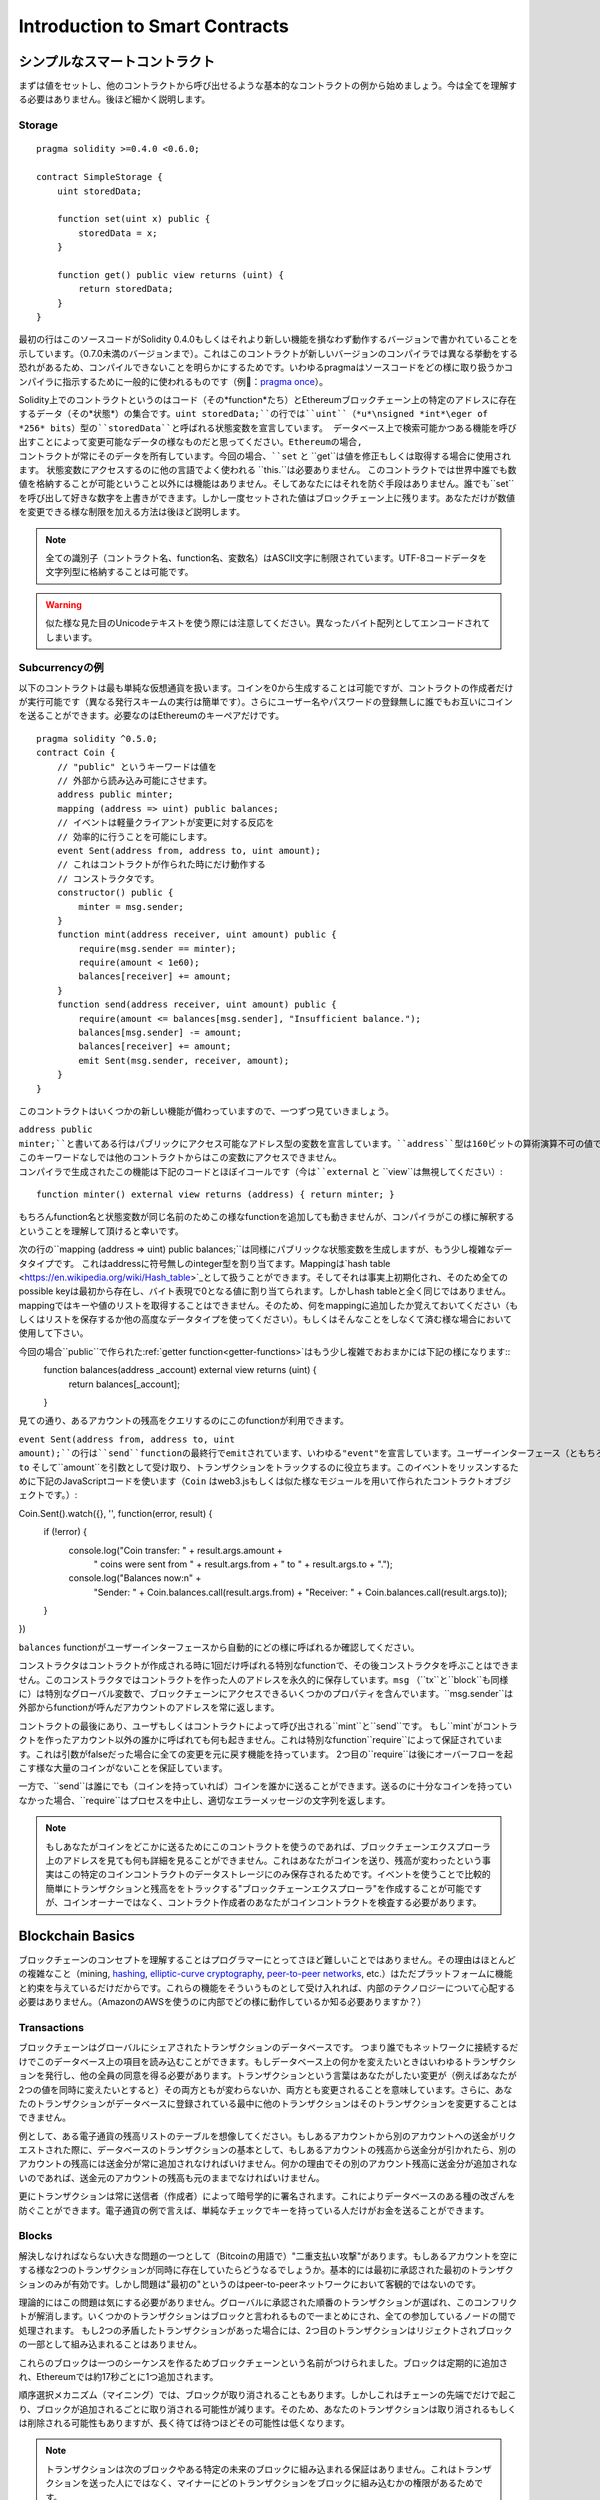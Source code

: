 ###############################
Introduction to Smart Contracts
###############################

.. _simple-smart-contract:

***********************
シンプルなスマートコントラクト
***********************

まずは値をセットし、他のコントラクトから呼び出せるような基本的なコントラクトの例から始めましょう。今は全てを理解する必要はありません。後ほど細かく説明します。

Storage
=======

::

    pragma solidity >=0.4.0 <0.6.0;

    contract SimpleStorage {
        uint storedData;

        function set(uint x) public {
            storedData = x;
        }

        function get() public view returns (uint) {
            return storedData;
        }
    }

最初の行はこのソースコードがSolidity 0.4.0もしくはそれより新しい機能を損なわず動作するバージョンで書かれていることを示しています。（0.7.0未満のバージョンまで）。これはこのコントラクトが新しいバージョンのコンパイラでは異なる挙動をする恐れがあるため、コンパイルできないことを明らかにするためです。いわゆるpragmaはソースコードをどの様に取り扱うかコンパイラに指示するために一般的に使われるものです（例：`pragma once <https://en.wikipedia.org/wiki/Pragma_once>`_）。

Solidity上でのコントラクトというのはコード（その*function*たち）とEthereumブロックチェーン上の特定のアドレスに存在するデータ（その*状態*）の集合です。``uint storedData;``の行では``uint``（*u*\nsigned *int*\eger of *256* bits）型の``storedData``と呼ばれる状態変数を宣言しています。
データベース上で検索可能かつある機能を呼び出すことによって変更可能なデータの様なものだと思ってください。Ethereumの場合, コントラクトが常にそのデータを所有しています。今回の場合、``set`` と ``get``は値を修正もしくは取得する場合に使用されます。
状態変数にアクセスするのに他の言語でよく使われる ``this.``は必要ありません。
このコントラクトでは世界中誰でも数値を格納することが可能ということ以外には機能はありません。そしてあなたにはそれを防ぐ手段はありません。誰でも``set``を呼び出して好きな数字を上書きができます。しかし一度セットされた値はブロックチェーン上に残ります。あなただけが数値を変更できる様な制限を加える方法は後ほど説明します。

.. note::
    全ての識別子（コントラクト名、function名、変数名）はASCII文字に制限されています。UTF-8コードデータを文字列型に格納することは可能です。

.. warning::
    似た様な見た目のUnicodeテキストを使う際には注意してください。異なったバイト配列としてエンコードされてしまいます。

.. index:: ! subcurrency

Subcurrencyの例
===================

以下のコントラクトは最も単純な仮想通貨を扱います。コインを0から生成することは可能ですが、コントラクトの作成者だけが実行可能です（異なる発行スキームの実行は簡単です）。さらにユーザー名やパスワードの登録無しに誰でもお互いにコインを送ることができます。必要なのはEthereumのキーペアだけです。

::

    pragma solidity ^0.5.0;
    contract Coin {
        // "public" というキーワードは値を
        // 外部から読み込み可能にさせます。
        address public minter;
        mapping (address => uint) public balances;
        // イベントは軽量クライアントが変更に対する反応を
        // 効率的に行うことを可能にします。
        event Sent(address from, address to, uint amount);
        // これはコントラクトが作られた時にだけ動作する
        // コンストラクタです。
        constructor() public {
            minter = msg.sender;
        }
        function mint(address receiver, uint amount) public {
            require(msg.sender == minter);
            require(amount < 1e60);
            balances[receiver] += amount;
        }
        function send(address receiver, uint amount) public {
            require(amount <= balances[msg.sender], "Insufficient balance.");
            balances[msg.sender] -= amount;
            balances[receiver] += amount;
            emit Sent(msg.sender, receiver, amount);
        }
    }

このコントラクトはいくつかの新しい機能が備わっていますので、一つずつ見ていきましょう。

``address public minter;``と書いてある行はパブリックにアクセス可能なアドレス型の変数を宣言しています。``address``型は160ビットの算術演算不可の値です。これはコントラクトのアドレスか外部の人間が持っているキーペアを保存するのに適しています。``public``というキーワードは自動的にコントラクトの外側から現在の状態変数の中身にアクセスできる様にする機能を生成します（つまりgetterを生成します）。
このキーワードなしでは他のコントラクトからはこの変数にアクセスできません。
コンパイラで生成されたこの機能は下記のコードとほぼイコールです（今は``external`` と ``view``は無視してください）::

    function minter() external view returns (address) { return minter; }


もちろんfunction名と状態変数が同じ名前のためこの様なfunctionを追加しても動きませんが、コンパイラがこの様に解釈するということを理解して頂けると幸いです。

.. index:: mapping

次の行の``mapping (address => uint) public balances;``は同様にパブリックな状態変数を生成しますが、もう少し複雑なデータタイプです。
これはaddressに符号無しのinteger型を割り当てます。Mappingは`hash table <https://en.wikipedia.org/wiki/Hash_table>`_として扱うことができます。そしてそれは事実上初期化され、そのため全てのpossible keyは最初から存在し、バイト表現で0となる値に割り当てられます。しかしhash tableと全く同じではありません。mappingではキーや値のリストを取得することはできません。そのため、何をmappingに追加したか覚えておいてください（もしくはリストを保存するか他の高度なデータタイプを使ってください）。もしくはそんなことをしなくて済む様な場合において使用して下さい。

今回の場合``public``で作られた:ref:`getter function<getter-functions>`はもう少し複雑でおおまかには下記の様になります::
    function balances(address _account) external view returns (uint) {
        return balances[_account];
    }

見ての通り、あるアカウントの残高をクエリするのにこのfunctionが利用できます。

.. index:: event

``event Sent(address from, address to, uint amount);``の行は``send``functionの最終行でemitされています、いわゆる"event"を宣言しています。ユーザーインターフェース（ともちろんサーバーサイドのアプリケーション）は多くのコストを支払わずにブロックチェーン上でemitされたそれらのイベントをリッスンすることができます。emitされるとすぐにlistenerは``from``、``to`` そして``amount``を引数として受け取り、トランザクションをトラックするのに役立ちます。このイベントをリッスンするために下記のJavaScriptコードを使います（``Coin`` はweb3.jsもしくは似た様なモジュールを用いて作られたコントラクトオブジェクトです。）::

Coin.Sent().watch({}, '', function(error, result) {
    if (!error) {
        console.log("Coin transfer: " + result.args.amount +
            " coins were sent from " + result.args.from +
            " to " + result.args.to + ".");
        console.log("Balances now:\n" +
            "Sender: " + Coin.balances.call(result.args.from) +
            "Receiver: " + Coin.balances.call(result.args.to));
    }
})

``balances`` functionがユーザーインターフェースから自動的にどの様に呼ばれるか確認してください。

.. index:: coin

コンストラクタはコントラクトが作成される時に1回だけ呼ばれる特別なfunctionで、その後コンストラクタを呼ぶことはできません。このコンストラクタではコントラクトを作った人のアドレスを永久的に保存しています。``msg`` （``tx``と``block``も同様に）は特別なグローバル変数で、ブロックチェーンにアクセスできるいくつかのプロパティを含んでいます。``msg.sender``は外部からfunctionが呼んだアカウントのアドレスを常に返します。

コントラクトの最後にあり、ユーザもしくはコントラクトによって呼び出される``mint``と``send``です。
もし``mint`がコントラクトを作ったアカウント以外の誰かに呼ばれても何も起きません。これは特別なfunction``require``によって保証されています。これは引数がfalseだった場合に全ての変更を元に戻す機能を持っています。
2つ目の``require``は後にオーバーフローを起こす様な大量のコインがないことを保証しています。

一方で、``send``は誰にでも（コインを持っていれば）コインを誰かに送ることができます。送るのに十分なコインを持っていなかった場合、``require``はプロセスを中止し、適切なエラーメッセージの文字列を返します。

.. note::
    もしあなたがコインをどこかに送るためにこのコントラクトを使うのであれば、ブロックチェーンエクスプローラ上のアドレスを見ても何も詳細を見ることができません。これはあなたがコインを送り、残高が変わったという事実はこの特定のコインコントラクトのデータストレージにのみ保存されるためです。イベントを使うことで比較的簡単にトランザクションと残高ををトラックする"ブロックチェーンエクスプローラ"を作成することが可能ですが、コインオーナーではなく、コントラクト作成者のあなたがコインコントラクトを検査する必要があります。

.. _blockchain-basics:

*****************
Blockchain Basics
*****************

ブロックチェーンのコンセプトを理解することはプログラマーにとってさほど難しいことではありません。その理由はほとんどの複雑なこと（mining, `hashing <https://en.wikipedia.org/wiki/Cryptographic_hash_function>`_, `elliptic-curve cryptography <https://en.wikipedia.org/wiki/Elliptic_curve_cryptography>`_, `peer-to-peer networks <https://en.wikipedia.org/wiki/Peer-to-peer>`_, etc.）はただプラットフォームに機能と約束を与えているだけだからです。これらの機能をそういうものとして受け入れれば、内部のテクノロジーについて心配する必要はありません。（AmazonのAWSを使うのに内部でどの様に動作しているか知る必要ありますか？）

.. index:: transaction

Transactions
============

ブロックチェーンはグローバルにシェアされたトランザクションのデータベースです。
つまり誰でもネットワークに接続するだけでこのデータベース上の項目を読み込むことができます。もしデータベース上の何かを変えたいときはいわゆるトランザクションを発行し、他の全員の同意を得る必要があります。トランザクションという言葉はあなたがしたい変更が（例えばあなたが2つの値を同時に変えたいとすると）その両方ともが変わらないか、両方とも変更されることを意味しています。さらに、あなたのトランザクションがデータベースに登録されている最中に他のトランザクションはそのトランザクションを変更することはできません。

例として、ある電子通貨の残高リストのテーブルを想像してください。もしあるアカウントから別のアカウントへの送金がリクエストされた際に、データベースのトランザクションの基本として、もしあるアカウントの残高から送金分が引かれたら、別のアカウントの残高には送金分が常に追加されなければいけません。何かの理由でその別のアカウント残高に送金分が追加されないのであれば、送金元のアカウントの残高も元のままでなければいけません。

更にトランザクションは常に送信者（作成者）によって暗号学的に署名されます。これによりデータベースのある種の改ざんを防ぐことができます。電子通貨の例で言えば、単純なチェックでキーを持っている人だけがお金を送ることができます。

.. index:: ! block

Blocks
======

解決しなければならない大きな問題の一つとして（Bitcoinの用語で）"二重支払い攻撃"があります。もしあるアカウントを空にする様な2つのトランザクションが同時に存在していたらどうなるでしょうか。基本的には最初に承認された最初のトランザクションのみが有効です。しかし問題は"最初の"というのはpeer-to-peerネットワークにおいて客観的ではないのです。

理論的にはこの問題は気にする必要がありません。グローバルに承認された順番のトランザクションが選ばれ、このコンフリクトが解消します。いくつかのトランザクションはブロックと言われるもので一まとめにされ、全ての参加しているノードの間で処理されます。
もし2つの矛盾したトランザクションがあった場合には、2つ目のトランザクションはリジェクトされブロックの一部として組み込まれることはありません。

これらのブロックは一つのシーケンスを作るためブロックチェーンという名前がつけられました。ブロックは定期的に追加され、Ethereumでは約17秒ごとに1つ追加されます。

順序選択メカニズム（マイニング）では、ブロックが取り消されることもあります。しかしこれはチェーンの先端でだけで起こり、ブロックが追加されるごとに取り消される可能性が減ります。そのため、あなたのトランザクションは取り消されるもしくは削除される可能性もありますが、長く待てば待つほどその可能性は低くなります。

.. note::
    トランザクションは次のブロックやある特定の未来のブロックに組み込まれる保証はありません。これはトランザクションを送った人にではなく、マイナーにどのトランザクションをブロックに組み込むかの権限があるためです。

    もしあなたのコントラクトである未来の時間でコールしたい場合には`alarm clock <http://www.ethereum-alarm-clock.com/>`_もしくは似た様なoracleのサービスが使用可能です。

.. _the-ethereum-virtual-machine:

.. index:: !evm, ! ethereum virtual machine

****************************
The Ethereum Virtual Machine
****************************

Overview
========

Ethereum Virtual Machine（EVM）はEthereum上のスマートこコントラクトのためのruntime環境です。サンドボックス化されているだけでなく、実際には完全に独立しています。つまりEVM内部のコードはネットワークやファイルシステム、または他のプロセスにアクセスしません。
スマートコントラクトですら他のスマートコントラクトへのアクセスは制限されています。

.. index:: ! account, address, storage, balance

Accounts
========

Ethereumには2種類のアカウントがあります。両方とも同じアドレスを共有しています。**外部アカウント**は公開・秘密鍵のペアで管理されており、**コントラクトアカウント**はアカウントと一緒に保存されたコードによってコントロールされています。

外部アカウントのアドレスは公開鍵から決まる一方で、コントラクトのアドレスはコントラクトが作られた時に決まります。（コントラクトの作成者のアドレスと送られたトランザクションの数いわゆる"nonce"によって決まります。）

アカウントがコードを保存するかどうかに関わらず、EVMはこの2つのタイプを同様に扱います。

全てのアカウントは**storage**という256ビットのワードにmappingされた256ビットのkey-valueを持っています。

さらに、全てのアカウントは**balance**をEther（"Wei"でいうと`1 ether`は`10**18 wei`です）で持っており、Etherを含んだトランザクションを送ることでこの値は変化します。

.. index:: ! transaction

Transactions
============

トランザクションはあるアカウントから別のアカウント（これは同じアカウントもしくは空のアカウントの場合もある。下記をご参照ください）へのメッセージです。これはバイナリーデータ（"payload"と呼ばれます）とEtherを含んでいます。

送信先のアカウントがコードを含んでいた場合、そのコードは実行され、payloadはインプットデータとして提供されます。

もし送信先のアカウントがセットされていなかったら（トランザクションが受信者情報を持っていないか、受信者が``null``だった場合には）、トランザクションは**新しいコントラクト**を生成します。先にも言及した通り、コントラクトのアドレスはゼロアドレスではなく送信者やトランザクションの数（nonce）によって決まります。
この様なコントラクト作成のトランザクションのpayloadはEVM bytecodeに変換され、実行されます。この実行のアウトプットデータはコントラクトのコードとして永久的に保存されます。
これが意味するのはコントラクトを生成するために実際のコントラクトのコードを送るのではなく、コードが実行された時にそのコードを返すコードを送っています。

.. note::
    コントラクトが作られている間、そのコードはまだ空です。そのため、コンストラクタの実行が終了するまで、作成中のこのコントラクトを呼ぶべきではありません。

.. index:: ! gas, ! gas price

Gas
===

トランザクションの生成にあたり、各トランザクションはある量の**gas**を要求します。この目的は必要な処理の量を制限し、この処理に対しての報酬を同時に行うためです。EVMがトランザクションを実行している間、gasはあるルールに則り、徐々に減っていきます。

**gas price**とはトランザクションの作成者によってセットされる値であり、この作成者は``gas_price * gas``を送信するアカウントから支払う必要があります。もしトランザクションの実行後にgasが残っていたら、作成者に返金されます。

もしgasはある値より多く使われたら（負の値になりえます）、gas不足の例外が投げられ、現在の呼び出されたフレーム内での変更は全て取り消されます。

.. index:: ! storage, ! memory, ! stack

Storage, Memory and the Stack
=============================

Ethereum Virtual Machineはデータを保存できる場所が3つあります。それはstorage、memory、stackです。以下で説明していきます。

各アカウントは**storage**と呼ばれるデータエリアを持っており、functionの呼び出しからトランザクションまで残ります。
Storageは256bitのワードを256bitのワードにマッピングしているkey-value storeです。
コントラクト内ではstorageを列挙することはできません。また、storageの読み込みは比較的高価ですし、変更はさらに高価です。コントラクト外からstorageを読み書きすることはできません。

2つ目のデータエリアは**memory**と呼ばれ、コントラクトは各メッセージの呼び出しに対してクリアされたインスタンスを取得します。memoryはバイトレベルのリニアアドレスですが、読み取りは256bitに制限され、書き込みは8bitもしくは256bitに制限されます。過去に変更がないmemoryの単語にアクセスした際にmemoryは256-bitの単語に拡張されます（例えば単語のオフセット）。拡張の際にはgasは支払われます。memoryは成長すればするほど高くなります。（二次関数的に大きくなります。）

EVMは登録機械ではなくstack machineです。そのため全ての計算は**stack**と呼ばれるデータエリアで行われます。最大1024要素であり、256-bitの単語を含見ます。stackへのアクセスは下記のようにトップエンドに制限されます。
トップの16要素の内の1要素を一番トップの要素にコピーするか、一番トップの要素をその下の16要素の内の一つと交換することができます。他のオペレーションはstackからトップ二つの要素（オペレーションによるが一つか二つ以上の場合もある）を取り出し、stackに追加します。
もちろん、stackの深い要素にアクセスするために、stackの要素をstorageやmemoryに移動するのは可能です。
しかし、stackのトップを最初に削除しないでstackの深いところにある任意の要素にアクセスすることはできません。

.. index:: ! instruction

Instruction Set
===============

EVMのインストラクションは間違った、もしくは矛盾したコンセンサス問題を起こしうる実行を避けるために最小限に保たれています。
全てのインストラクションは基本的なデータタイプ、256-bitのワードもしくはmemory（もしくは他のバイト配列）の元で成り立っています。

基本的な算術、ビット、論理、比較計算は使うことができます。条件付き分岐も可能です。更にコントラクトはブロック番号やタイムスタンプの様なプロパティにアクセスできます。

完全な表は:ref:`list of opcodes <opcodes>`をインラインアセンブリのドキュメントの一部として参照下さい。

.. index:: ! message call, function;call

Message Calls
=============

コントラクトは他のコントラクトを呼び出したり、message callを使ってEtherをコントラクトアカウントではないアカウントに送ることができます。message callはソース、送信先、データpayload、Ether、gas、返り値がある点でトランザクションに似ています。実際に全てのトランザクションは次のメッセージコールを作るトップレベルメッセージコールで構成されています。

コントラクトは残っている**gas**をどれだけ送るか、そしてどのくらい残すかを内部のmessage callで決めることができます。内部呼び出しでgas不足の例外（もしくは他の例外）が発生したら、スタックに追加されることによりエラーが伝えられます。この場合、呼び出しと一緒に送られたgasのみが使用されます。その様な状況においてSolidityではデフォルトでコントラクトの呼び出しは手動の例外を起こし、例外は呼び出しのスタックから呼び出されます。

既に議論した様に、呼び出されたコントラクト（呼び出し元と同じになる場合もあります）はクリアされたmemoryのインスタンスを受け取り、**calldata**と呼ばれる別のエリアにあるコールpayloadにアクセスできます。
このコントラクト実行後に、このコントラクトは呼び出し元が事前に割り振ったmemoryの場所に保存されていたデータを返します。
これら全ての呼び出しは同時に起きます。

呼び出しは1024の深さに**制限**されます。これが意味するのはもっと複雑な運用においてループ処理は再帰的な呼び出しより好まれるということです。更に、63/64番目のgasだけはmessage callの中に送られるため、実際には深さは1000より少し小さくなります。

.. index:: delegatecall, callcode, library

Delegatecall / Callcode and Libraries
=====================================

**delegatecall**と呼ばれる特別なメッセージコールの変異型があります。これはメッセージコールと同じですが、送信先のアドレスのコードが呼び出し元のコントラクトのコンテキストで実行されるということと``msg.sender``と``msg.value``はその値を変えません。

つまりコントラクトは動的に違うアドレスからコードをロードできるということです。Storage、つまり現在のアドレスとバランスはまだ呼び出し元のコントラクトを参照していますが、コードだけは呼び出されたアドレスから取得されています。

これはSolidityにおいて"ライブラリ"機能を実装可能としています。例えば複雑なデータ構造を実行するために、再利用可能なライブラリのコードをコントラクトのstorageに保存できます。

.. index:: log

Logs
====

特別にインデックスされ、ブロックレベルで全てマッピングされたデータ構造の中にデータを保存することができます。この**logs**と呼ばれる機能は:ref:`events <events>`を実行するためにSolidityによって使用されています。コントラクトは作成後はログデータにアクセスできませんがブロックチェーンの外側から効率的にアクセスできます。いくつかのログデータは`bloom filters <https://en.wikipedia.org/wiki/Bloom_filter>`_に保存されるため、このデータは効率的かつ暗号学的に安全な方法で検索できます。そのためブロックチェーン全てをダウンロードしていないネットワーク上のpeer（いわゆる"light clients"）でもこれらのログを見つけることがきます。

.. index:: contract creation

Create
======

コントラクトは特別なopcodeを使って他のコントラクトを作ることもできます（コントラクトはトランザクションがする様に単純にゼロアドレスをコールしません）。これら**create calls**と通常のmessage callの唯一の違いはpayloadデータが実行され、結果がコードとして保存され、呼び出し元と作成者がスタック上にある新しいコントラクトのアドレスを受け取ります。

.. index:: selfdestruct, self-destruct, deactivate

Deactivate and Self-destruct
============================

ブロックチェーン からコードを削除する唯一の手段はコントラクトが``selfdestruct``を実行する時のみです。そのアドレスに残っているEtherが設定されていた送信先に送られた時にstorageとコードは削除されます。コントラクトの削除は理論上は良いアイデアの様に聞こえますが、潜在的に危険を孕んでいます。誰かが削除されたコントラクトにEtherを送り、そのEtherは永遠に失われる様なことが起こり得ます。

.. note::
    もしコントラクトのコードが``selfdestruct``を含んでいなかったとしても、``delegatecall``もしくは``callcode``を使うことで実行可能です。

もしコントラクトを無効化したいのであれば、代わりに全てのfunctionを元に戻させる内部の状態（機能）を変更することでコントラクトを無効化すべきです。これによりコントラクトがEtherを返すとすぐにそのコントラクトを使えなくします。

.. warning::
    もしコントラクトを"selfdestruct"で削除したとしても、ブロックチェーン上の履歴には残りますし、きっとほぼ全てのノードにより保持されます。つまり"selfdestruct"はハードディスクからデータを消すのとは異なるということです。
